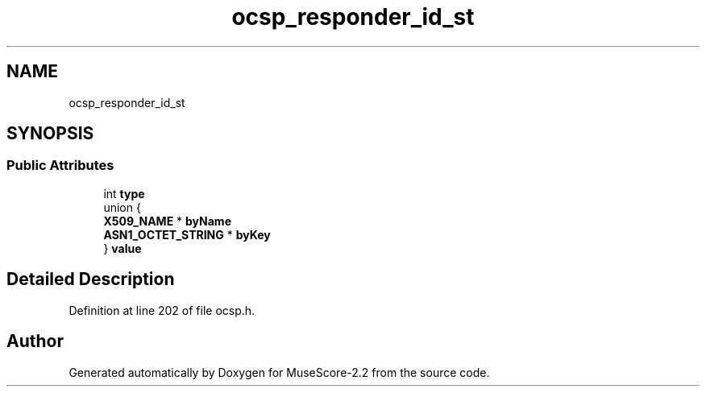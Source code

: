 .TH "ocsp_responder_id_st" 3 "Mon Jun 5 2017" "MuseScore-2.2" \" -*- nroff -*-
.ad l
.nh
.SH NAME
ocsp_responder_id_st
.SH SYNOPSIS
.br
.PP
.SS "Public Attributes"

.in +1c
.ti -1c
.RI "int \fBtype\fP"
.br
.ti -1c
.RI "union {"
.br
.ti -1c
.RI "   \fBX509_NAME\fP * \fBbyName\fP"
.br
.ti -1c
.RI "   \fBASN1_OCTET_STRING\fP * \fBbyKey\fP"
.br
.ti -1c
.RI "} \fBvalue\fP"
.br
.in -1c
.SH "Detailed Description"
.PP 
Definition at line 202 of file ocsp\&.h\&.

.SH "Author"
.PP 
Generated automatically by Doxygen for MuseScore-2\&.2 from the source code\&.

